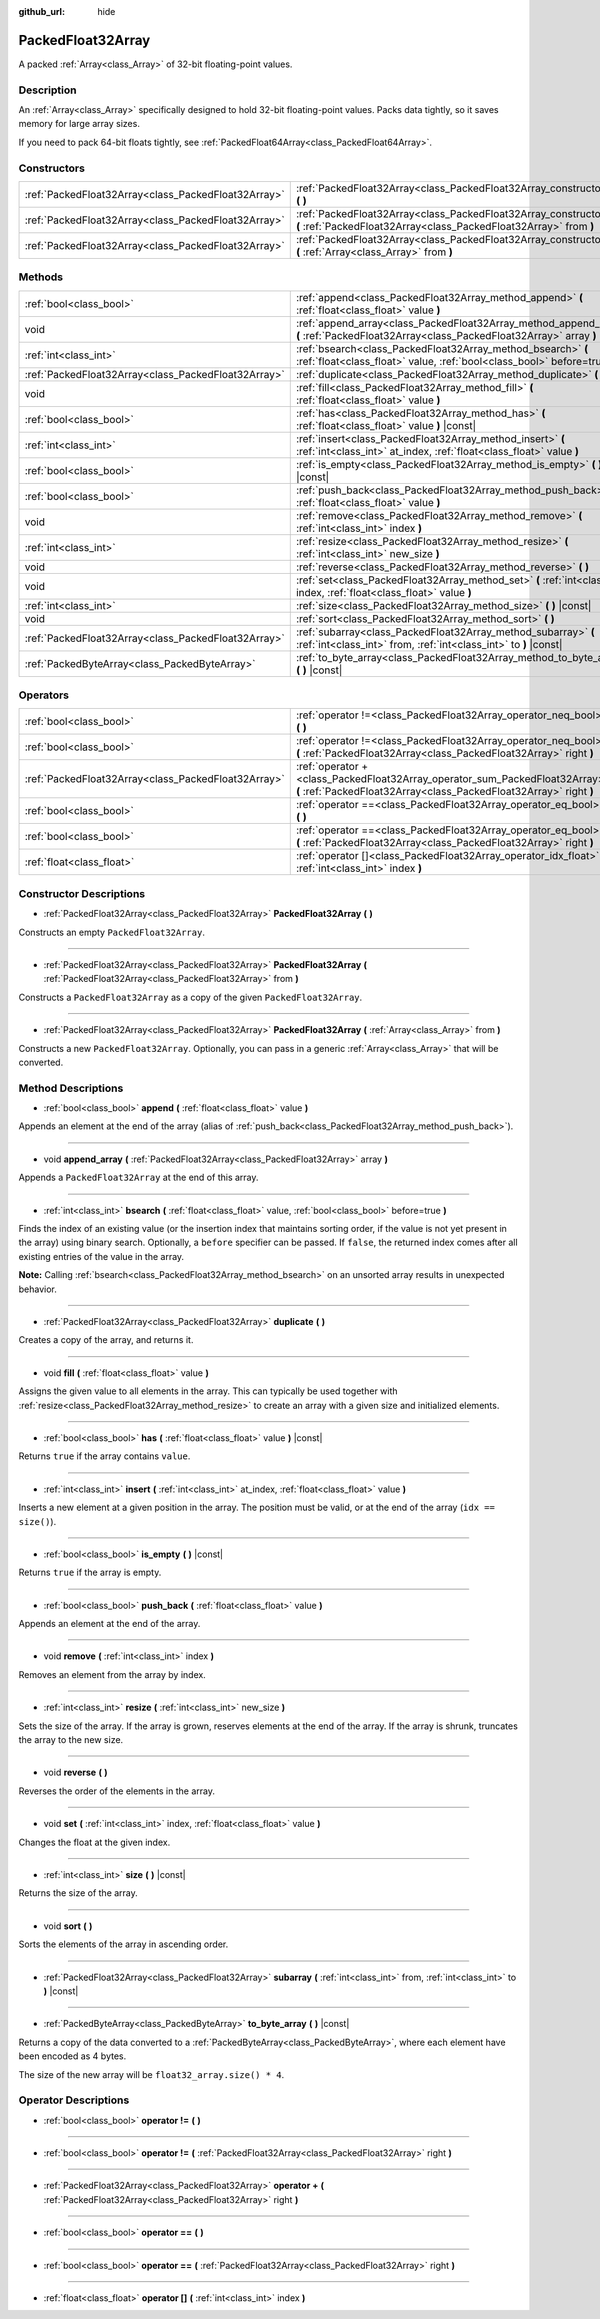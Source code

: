 :github_url: hide

.. Generated automatically by doc/tools/make_rst.py in Godot's source tree.
.. DO NOT EDIT THIS FILE, but the PackedFloat32Array.xml source instead.
.. The source is found in doc/classes or modules/<name>/doc_classes.

.. _class_PackedFloat32Array:

PackedFloat32Array
==================

A packed :ref:`Array<class_Array>` of 32-bit floating-point values.

Description
-----------

An :ref:`Array<class_Array>` specifically designed to hold 32-bit floating-point values. Packs data tightly, so it saves memory for large array sizes.

If you need to pack 64-bit floats tightly, see :ref:`PackedFloat64Array<class_PackedFloat64Array>`.

Constructors
------------

+-----------------------------------------------------+---------------------------------------------------------------------------------------------------------------------------------------------------------+
| :ref:`PackedFloat32Array<class_PackedFloat32Array>` | :ref:`PackedFloat32Array<class_PackedFloat32Array_constructor_PackedFloat32Array>` **(** **)**                                                          |
+-----------------------------------------------------+---------------------------------------------------------------------------------------------------------------------------------------------------------+
| :ref:`PackedFloat32Array<class_PackedFloat32Array>` | :ref:`PackedFloat32Array<class_PackedFloat32Array_constructor_PackedFloat32Array>` **(** :ref:`PackedFloat32Array<class_PackedFloat32Array>` from **)** |
+-----------------------------------------------------+---------------------------------------------------------------------------------------------------------------------------------------------------------+
| :ref:`PackedFloat32Array<class_PackedFloat32Array>` | :ref:`PackedFloat32Array<class_PackedFloat32Array_constructor_PackedFloat32Array>` **(** :ref:`Array<class_Array>` from **)**                           |
+-----------------------------------------------------+---------------------------------------------------------------------------------------------------------------------------------------------------------+

Methods
-------

+-----------------------------------------------------+------------------------------------------------------------------------------------------------------------------------------------------+
| :ref:`bool<class_bool>`                             | :ref:`append<class_PackedFloat32Array_method_append>` **(** :ref:`float<class_float>` value **)**                                        |
+-----------------------------------------------------+------------------------------------------------------------------------------------------------------------------------------------------+
| void                                                | :ref:`append_array<class_PackedFloat32Array_method_append_array>` **(** :ref:`PackedFloat32Array<class_PackedFloat32Array>` array **)**  |
+-----------------------------------------------------+------------------------------------------------------------------------------------------------------------------------------------------+
| :ref:`int<class_int>`                               | :ref:`bsearch<class_PackedFloat32Array_method_bsearch>` **(** :ref:`float<class_float>` value, :ref:`bool<class_bool>` before=true **)** |
+-----------------------------------------------------+------------------------------------------------------------------------------------------------------------------------------------------+
| :ref:`PackedFloat32Array<class_PackedFloat32Array>` | :ref:`duplicate<class_PackedFloat32Array_method_duplicate>` **(** **)**                                                                  |
+-----------------------------------------------------+------------------------------------------------------------------------------------------------------------------------------------------+
| void                                                | :ref:`fill<class_PackedFloat32Array_method_fill>` **(** :ref:`float<class_float>` value **)**                                            |
+-----------------------------------------------------+------------------------------------------------------------------------------------------------------------------------------------------+
| :ref:`bool<class_bool>`                             | :ref:`has<class_PackedFloat32Array_method_has>` **(** :ref:`float<class_float>` value **)** |const|                                      |
+-----------------------------------------------------+------------------------------------------------------------------------------------------------------------------------------------------+
| :ref:`int<class_int>`                               | :ref:`insert<class_PackedFloat32Array_method_insert>` **(** :ref:`int<class_int>` at_index, :ref:`float<class_float>` value **)**        |
+-----------------------------------------------------+------------------------------------------------------------------------------------------------------------------------------------------+
| :ref:`bool<class_bool>`                             | :ref:`is_empty<class_PackedFloat32Array_method_is_empty>` **(** **)** |const|                                                            |
+-----------------------------------------------------+------------------------------------------------------------------------------------------------------------------------------------------+
| :ref:`bool<class_bool>`                             | :ref:`push_back<class_PackedFloat32Array_method_push_back>` **(** :ref:`float<class_float>` value **)**                                  |
+-----------------------------------------------------+------------------------------------------------------------------------------------------------------------------------------------------+
| void                                                | :ref:`remove<class_PackedFloat32Array_method_remove>` **(** :ref:`int<class_int>` index **)**                                            |
+-----------------------------------------------------+------------------------------------------------------------------------------------------------------------------------------------------+
| :ref:`int<class_int>`                               | :ref:`resize<class_PackedFloat32Array_method_resize>` **(** :ref:`int<class_int>` new_size **)**                                         |
+-----------------------------------------------------+------------------------------------------------------------------------------------------------------------------------------------------+
| void                                                | :ref:`reverse<class_PackedFloat32Array_method_reverse>` **(** **)**                                                                      |
+-----------------------------------------------------+------------------------------------------------------------------------------------------------------------------------------------------+
| void                                                | :ref:`set<class_PackedFloat32Array_method_set>` **(** :ref:`int<class_int>` index, :ref:`float<class_float>` value **)**                 |
+-----------------------------------------------------+------------------------------------------------------------------------------------------------------------------------------------------+
| :ref:`int<class_int>`                               | :ref:`size<class_PackedFloat32Array_method_size>` **(** **)** |const|                                                                    |
+-----------------------------------------------------+------------------------------------------------------------------------------------------------------------------------------------------+
| void                                                | :ref:`sort<class_PackedFloat32Array_method_sort>` **(** **)**                                                                            |
+-----------------------------------------------------+------------------------------------------------------------------------------------------------------------------------------------------+
| :ref:`PackedFloat32Array<class_PackedFloat32Array>` | :ref:`subarray<class_PackedFloat32Array_method_subarray>` **(** :ref:`int<class_int>` from, :ref:`int<class_int>` to **)** |const|       |
+-----------------------------------------------------+------------------------------------------------------------------------------------------------------------------------------------------+
| :ref:`PackedByteArray<class_PackedByteArray>`       | :ref:`to_byte_array<class_PackedFloat32Array_method_to_byte_array>` **(** **)** |const|                                                  |
+-----------------------------------------------------+------------------------------------------------------------------------------------------------------------------------------------------+

Operators
---------

+-----------------------------------------------------+---------------------------------------------------------------------------------------------------------------------------------------------------+
| :ref:`bool<class_bool>`                             | :ref:`operator !=<class_PackedFloat32Array_operator_neq_bool>` **(** **)**                                                                        |
+-----------------------------------------------------+---------------------------------------------------------------------------------------------------------------------------------------------------+
| :ref:`bool<class_bool>`                             | :ref:`operator !=<class_PackedFloat32Array_operator_neq_bool>` **(** :ref:`PackedFloat32Array<class_PackedFloat32Array>` right **)**              |
+-----------------------------------------------------+---------------------------------------------------------------------------------------------------------------------------------------------------+
| :ref:`PackedFloat32Array<class_PackedFloat32Array>` | :ref:`operator +<class_PackedFloat32Array_operator_sum_PackedFloat32Array>` **(** :ref:`PackedFloat32Array<class_PackedFloat32Array>` right **)** |
+-----------------------------------------------------+---------------------------------------------------------------------------------------------------------------------------------------------------+
| :ref:`bool<class_bool>`                             | :ref:`operator ==<class_PackedFloat32Array_operator_eq_bool>` **(** **)**                                                                         |
+-----------------------------------------------------+---------------------------------------------------------------------------------------------------------------------------------------------------+
| :ref:`bool<class_bool>`                             | :ref:`operator ==<class_PackedFloat32Array_operator_eq_bool>` **(** :ref:`PackedFloat32Array<class_PackedFloat32Array>` right **)**               |
+-----------------------------------------------------+---------------------------------------------------------------------------------------------------------------------------------------------------+
| :ref:`float<class_float>`                           | :ref:`operator []<class_PackedFloat32Array_operator_idx_float>` **(** :ref:`int<class_int>` index **)**                                           |
+-----------------------------------------------------+---------------------------------------------------------------------------------------------------------------------------------------------------+

Constructor Descriptions
------------------------

.. _class_PackedFloat32Array_constructor_PackedFloat32Array:

- :ref:`PackedFloat32Array<class_PackedFloat32Array>` **PackedFloat32Array** **(** **)**

Constructs an empty ``PackedFloat32Array``.

----

- :ref:`PackedFloat32Array<class_PackedFloat32Array>` **PackedFloat32Array** **(** :ref:`PackedFloat32Array<class_PackedFloat32Array>` from **)**

Constructs a ``PackedFloat32Array`` as a copy of the given ``PackedFloat32Array``.

----

- :ref:`PackedFloat32Array<class_PackedFloat32Array>` **PackedFloat32Array** **(** :ref:`Array<class_Array>` from **)**

Constructs a new ``PackedFloat32Array``. Optionally, you can pass in a generic :ref:`Array<class_Array>` that will be converted.

Method Descriptions
-------------------

.. _class_PackedFloat32Array_method_append:

- :ref:`bool<class_bool>` **append** **(** :ref:`float<class_float>` value **)**

Appends an element at the end of the array (alias of :ref:`push_back<class_PackedFloat32Array_method_push_back>`).

----

.. _class_PackedFloat32Array_method_append_array:

- void **append_array** **(** :ref:`PackedFloat32Array<class_PackedFloat32Array>` array **)**

Appends a ``PackedFloat32Array`` at the end of this array.

----

.. _class_PackedFloat32Array_method_bsearch:

- :ref:`int<class_int>` **bsearch** **(** :ref:`float<class_float>` value, :ref:`bool<class_bool>` before=true **)**

Finds the index of an existing value (or the insertion index that maintains sorting order, if the value is not yet present in the array) using binary search. Optionally, a ``before`` specifier can be passed. If ``false``, the returned index comes after all existing entries of the value in the array.

**Note:** Calling :ref:`bsearch<class_PackedFloat32Array_method_bsearch>` on an unsorted array results in unexpected behavior.

----

.. _class_PackedFloat32Array_method_duplicate:

- :ref:`PackedFloat32Array<class_PackedFloat32Array>` **duplicate** **(** **)**

Creates a copy of the array, and returns it.

----

.. _class_PackedFloat32Array_method_fill:

- void **fill** **(** :ref:`float<class_float>` value **)**

Assigns the given value to all elements in the array. This can typically be used together with :ref:`resize<class_PackedFloat32Array_method_resize>` to create an array with a given size and initialized elements.

----

.. _class_PackedFloat32Array_method_has:

- :ref:`bool<class_bool>` **has** **(** :ref:`float<class_float>` value **)** |const|

Returns ``true`` if the array contains ``value``.

----

.. _class_PackedFloat32Array_method_insert:

- :ref:`int<class_int>` **insert** **(** :ref:`int<class_int>` at_index, :ref:`float<class_float>` value **)**

Inserts a new element at a given position in the array. The position must be valid, or at the end of the array (``idx == size()``).

----

.. _class_PackedFloat32Array_method_is_empty:

- :ref:`bool<class_bool>` **is_empty** **(** **)** |const|

Returns ``true`` if the array is empty.

----

.. _class_PackedFloat32Array_method_push_back:

- :ref:`bool<class_bool>` **push_back** **(** :ref:`float<class_float>` value **)**

Appends an element at the end of the array.

----

.. _class_PackedFloat32Array_method_remove:

- void **remove** **(** :ref:`int<class_int>` index **)**

Removes an element from the array by index.

----

.. _class_PackedFloat32Array_method_resize:

- :ref:`int<class_int>` **resize** **(** :ref:`int<class_int>` new_size **)**

Sets the size of the array. If the array is grown, reserves elements at the end of the array. If the array is shrunk, truncates the array to the new size.

----

.. _class_PackedFloat32Array_method_reverse:

- void **reverse** **(** **)**

Reverses the order of the elements in the array.

----

.. _class_PackedFloat32Array_method_set:

- void **set** **(** :ref:`int<class_int>` index, :ref:`float<class_float>` value **)**

Changes the float at the given index.

----

.. _class_PackedFloat32Array_method_size:

- :ref:`int<class_int>` **size** **(** **)** |const|

Returns the size of the array.

----

.. _class_PackedFloat32Array_method_sort:

- void **sort** **(** **)**

Sorts the elements of the array in ascending order.

----

.. _class_PackedFloat32Array_method_subarray:

- :ref:`PackedFloat32Array<class_PackedFloat32Array>` **subarray** **(** :ref:`int<class_int>` from, :ref:`int<class_int>` to **)** |const|

----

.. _class_PackedFloat32Array_method_to_byte_array:

- :ref:`PackedByteArray<class_PackedByteArray>` **to_byte_array** **(** **)** |const|

Returns a copy of the data converted to a :ref:`PackedByteArray<class_PackedByteArray>`, where each element have been encoded as 4 bytes.

The size of the new array will be ``float32_array.size() * 4``.

Operator Descriptions
---------------------

.. _class_PackedFloat32Array_operator_neq_bool:

- :ref:`bool<class_bool>` **operator !=** **(** **)**

----

- :ref:`bool<class_bool>` **operator !=** **(** :ref:`PackedFloat32Array<class_PackedFloat32Array>` right **)**

----

.. _class_PackedFloat32Array_operator_sum_PackedFloat32Array:

- :ref:`PackedFloat32Array<class_PackedFloat32Array>` **operator +** **(** :ref:`PackedFloat32Array<class_PackedFloat32Array>` right **)**

----

.. _class_PackedFloat32Array_operator_eq_bool:

- :ref:`bool<class_bool>` **operator ==** **(** **)**

----

- :ref:`bool<class_bool>` **operator ==** **(** :ref:`PackedFloat32Array<class_PackedFloat32Array>` right **)**

----

.. _class_PackedFloat32Array_operator_idx_float:

- :ref:`float<class_float>` **operator []** **(** :ref:`int<class_int>` index **)**

.. |virtual| replace:: :abbr:`virtual (This method should typically be overridden by the user to have any effect.)`
.. |const| replace:: :abbr:`const (This method has no side effects. It doesn't modify any of the instance's member variables.)`
.. |vararg| replace:: :abbr:`vararg (This method accepts any number of arguments after the ones described here.)`
.. |constructor| replace:: :abbr:`constructor (This method is used to construct a type.)`
.. |static| replace:: :abbr:`static (This method doesn't need an instance to be called, so it can be called directly using the class name.)`
.. |operator| replace:: :abbr:`operator (This method describes a valid operator to use with this type as left-hand operand.)`
